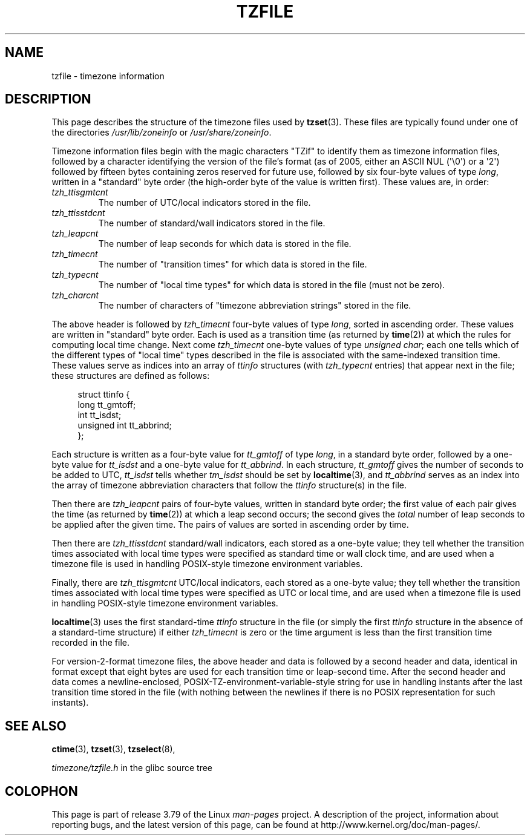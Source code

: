 .\" %%%LICENSE_START(PUBLIC_DOMAIN)
.\" This file is in the public domain, so clarified as of
.\" 1996-06-05 by Arthur David Olson <arthur_david_olson@nih.gov>.
.\" %%%LICENSE_END
.\"
.\" @(#)tzfile.5	7.11
.\"
.TH TZFILE 5 2012-05-04 "" "Linux Programmer's Manual"
.SH NAME
tzfile \- timezone information
.SH DESCRIPTION
This page describes the structure of the timezone files used by
.BR tzset (3).
These files are typically found under one of the directories
.IR /usr/lib/zoneinfo
or
.IR /usr/share/zoneinfo .

Timezone information files
begin with the magic characters "TZif" to identify them as
timezone information files,
followed by a character identifying the version of the file's format
(as of 2005, either an ASCII NUL (\(aq\\0\(aq) or a \(aq2\(aq)
followed by fifteen bytes containing zeros reserved for future use,
followed by six four-byte values of type
.IR long ,
written in a "standard" byte order
(the high-order byte of the value is written first).
These values are,
in order:
.TP
.I tzh_ttisgmtcnt
The number of UTC/local indicators stored in the file.
.TP
.I tzh_ttisstdcnt
The number of standard/wall indicators stored in the file.
.TP
.I tzh_leapcnt
The number of leap seconds for which data is stored in the file.
.TP
.I tzh_timecnt
The number of "transition times" for which data is stored
in the file.
.TP
.I tzh_typecnt
The number of "local time types" for which data is stored
in the file (must not be zero).
.TP
.I tzh_charcnt
The number of characters of "timezone abbreviation strings"
stored in the file.
.PP
The above header is followed by
.I tzh_timecnt
four-byte values of type
.IR long ,
sorted in ascending order.
These values are written in "standard" byte order.
Each is used as a transition time (as returned by
.BR time (2))
at which the rules for computing local time change.
Next come
.I tzh_timecnt
one-byte values of type
.IR "unsigned char" ;
each one tells which of the different types of "local time" types
described in the file is associated with the same-indexed transition time.
These values serve as indices into an array of
.I ttinfo
structures (with
.I tzh_typecnt
entries) that appear next in the file;
these structures are defined as follows:
.in +4n
.sp
.nf
struct ttinfo {
    long         tt_gmtoff;
    int          tt_isdst;
    unsigned int tt_abbrind;
};
.in
.fi
.sp
Each structure is written as a four-byte value for
.I tt_gmtoff
of type
.IR long ,
in a standard byte order, followed by a one-byte value for
.I tt_isdst
and a one-byte value for
.IR tt_abbrind .
In each structure,
.I tt_gmtoff
gives the number of seconds to be added to UTC,
.I tt_isdst
tells whether
.I tm_isdst
should be set by
.BR localtime (3),
and
.I tt_abbrind
serves as an index into the array of timezone abbreviation characters
that follow the
.I ttinfo
structure(s) in the file.
.PP
Then there are
.I tzh_leapcnt
pairs of four-byte values, written in standard byte order;
the first value of each pair gives the time
(as returned by
.BR time (2))
at which a leap second occurs;
the second gives the
.I total
number of leap seconds to be applied after the given time.
The pairs of values are sorted in ascending order by time.
.PP
Then there are
.I tzh_ttisstdcnt
standard/wall indicators, each stored as a one-byte value;
they tell whether the transition times associated with local time types
were specified as standard time or wall clock time,
and are used when a timezone file is used in handling POSIX-style
timezone environment variables.
.PP
Finally, there are
.I tzh_ttisgmtcnt
UTC/local indicators, each stored as a one-byte value;
they tell whether the transition times associated with local time types
were specified as UTC or local time,
and are used when a timezone file is used in handling POSIX-style
timezone environment variables.
.PP
.BR localtime (3)
uses the first standard-time
.I ttinfo
structure in the file
(or simply the first
.I ttinfo
structure in the absence of a standard-time structure)
if either
.I tzh_timecnt
is zero or the time argument is less than the first transition time recorded
in the file.
.PP
For version-2-format timezone files,
the above header and data is followed by a second header and data,
identical in format except that
eight bytes are used for each transition time or leap-second time.
After the second header and data comes a newline-enclosed,
POSIX-TZ-environment-variable-style string for use in handling instants
after the last transition time stored in the file
(with nothing between the newlines if there is no POSIX representation for
such instants).
.SH SEE ALSO
.BR ctime (3),
.BR tzset (3),
.BR tzselect (8),

.I timezone/tzfile.h
in the glibc source tree
.SH COLOPHON
This page is part of release 3.79 of the Linux
.I man-pages
project.
A description of the project,
information about reporting bugs,
and the latest version of this page,
can be found at
\%http://www.kernel.org/doc/man\-pages/.
